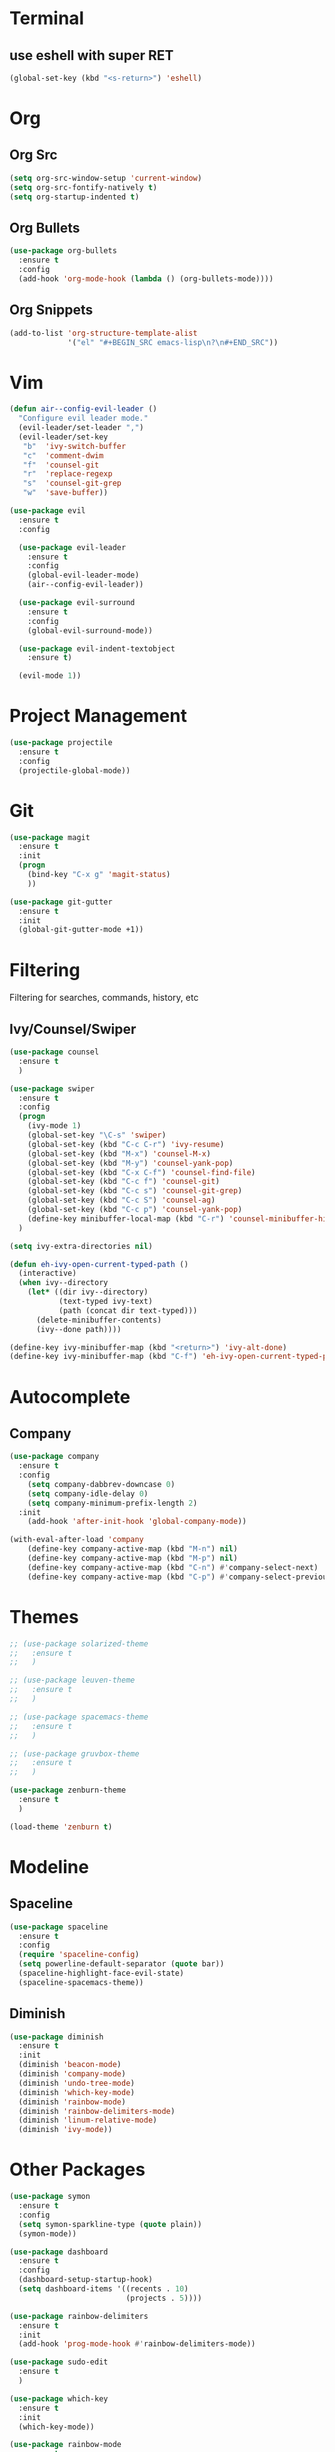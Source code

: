 * Terminal
** use eshell with super RET
#+BEGIN_SRC emacs-lisp
    (global-set-key (kbd "<s-return>") 'eshell)
#+END_SRC
* Org
** Org Src
#+BEGIN_SRC emacs-lisp
  (setq org-src-window-setup 'current-window)
  (setq org-src-fontify-natively t)
  (setq org-startup-indented t)
#+END_SRC
** Org Bullets
#+BEGIN_SRC emacs-lisp
    (use-package org-bullets
      :ensure t
      :config
      (add-hook 'org-mode-hook (lambda () (org-bullets-mode))))
#+END_SRC

** Org Snippets
#+BEGIN_SRC emacs-lisp
  (add-to-list 'org-structure-template-alist
               '("el" "#+BEGIN_SRC emacs-lisp\n?\n#+END_SRC"))
#+END_SRC
* Vim
#+BEGIN_SRC emacs-lisp
  (defun air--config-evil-leader ()
    "Configure evil leader mode."
    (evil-leader/set-leader ",")
    (evil-leader/set-key
     "b"  'ivy-switch-buffer
     "c"  'comment-dwim
     "f"  'counsel-git
     "r"  'replace-regexp
     "s"  'counsel-git-grep
     "w"  'save-buffer))

  (use-package evil
    :ensure t
    :config

    (use-package evil-leader
      :ensure t
      :config
      (global-evil-leader-mode)
      (air--config-evil-leader))

    (use-package evil-surround
      :ensure t
      :config
      (global-evil-surround-mode))

    (use-package evil-indent-textobject
      :ensure t)

    (evil-mode 1))
#+END_SRC

* Project Management
#+BEGIN_SRC emacs-lisp
  (use-package projectile
    :ensure t
    :config
    (projectile-global-mode))
#+END_SRC

* Git
#+BEGIN_SRC emacs-lisp
  (use-package magit
    :ensure t
    :init
    (progn
      (bind-key "C-x g" 'magit-status)
      ))

  (use-package git-gutter
    :ensure t
    :init
    (global-git-gutter-mode +1))
#+END_SRC

* Filtering
Filtering for searches, commands, history, etc
** Ivy/Counsel/Swiper
#+BEGIN_SRC emacs-lisp
  (use-package counsel
    :ensure t
    )

  (use-package swiper
    :ensure t
    :config
    (progn
      (ivy-mode 1)
      (global-set-key "\C-s" 'swiper)
      (global-set-key (kbd "C-c C-r") 'ivy-resume)
      (global-set-key (kbd "M-x") 'counsel-M-x)
      (global-set-key (kbd "M-y") 'counsel-yank-pop)
      (global-set-key (kbd "C-x C-f") 'counsel-find-file)
      (global-set-key (kbd "C-c f") 'counsel-git)
      (global-set-key (kbd "C-c s") 'counsel-git-grep)
      (global-set-key (kbd "C-c S") 'counsel-ag)
      (global-set-key (kbd "C-c p") 'counsel-yank-pop)
      (define-key minibuffer-local-map (kbd "C-r") 'counsel-minibuffer-history))
    )

  (setq ivy-extra-directories nil)

  (defun eh-ivy-open-current-typed-path ()
    (interactive)
    (when ivy--directory
      (let* ((dir ivy--directory)
             (text-typed ivy-text)
             (path (concat dir text-typed)))
        (delete-minibuffer-contents)
        (ivy--done path))))

  (define-key ivy-minibuffer-map (kbd "<return>") 'ivy-alt-done)
  (define-key ivy-minibuffer-map (kbd "C-f") 'eh-ivy-open-current-typed-path)
#+END_SRC

* Autocomplete
** Company
#+BEGIN_SRC emacs-lisp
  (use-package company
    :ensure t
    :config
      (setq company-dabbrev-downcase 0)
      (setq company-idle-delay 0)
      (setq company-minimum-prefix-length 2)
    :init
      (add-hook 'after-init-hook 'global-company-mode))

  (with-eval-after-load 'company
      (define-key company-active-map (kbd "M-n") nil)
      (define-key company-active-map (kbd "M-p") nil)
      (define-key company-active-map (kbd "C-n") #'company-select-next)
      (define-key company-active-map (kbd "C-p") #'company-select-previous))
#+END_SRC
* Themes
  #+BEGIN_SRC emacs-lisp
    ;; (use-package solarized-theme
    ;;   :ensure t
    ;;   )

    ;; (use-package leuven-theme
    ;;   :ensure t
    ;;   )

    ;; (use-package spacemacs-theme
    ;;   :ensure t
    ;;   )

    ;; (use-package gruvbox-theme
    ;;   :ensure t
    ;;   )

    (use-package zenburn-theme
      :ensure t
      )

    (load-theme 'zenburn t)
  #+END_SRC
* Modeline
** Spaceline
  #+BEGIN_SRC emacs-lisp
    (use-package spaceline
      :ensure t
      :config
      (require 'spaceline-config)
      (setq powerline-default-separator (quote bar))
      (spaceline-highlight-face-evil-state)
      (spaceline-spacemacs-theme))
  #+END_SRC
** Diminish
  #+BEGIN_SRC emacs-lisp
    (use-package diminish
      :ensure t
      :init
      (diminish 'beacon-mode)
      (diminish 'company-mode)
      (diminish 'undo-tree-mode)
      (diminish 'which-key-mode)
      (diminish 'rainbow-mode)
      (diminish 'rainbow-delimiters-mode)
      (diminish 'linum-relative-mode)
      (diminish 'ivy-mode))
  #+END_SRC
* Other Packages
#+BEGIN_SRC emacs-lisp
  (use-package symon
    :ensure t
    :config
    (setq symon-sparkline-type (quote plain))
    (symon-mode))

  (use-package dashboard
    :ensure t
    :config
    (dashboard-setup-startup-hook)
    (setq dashboard-items '((recents . 10)
                            (projects . 5))))

  (use-package rainbow-delimiters
    :ensure t
    :init
    (add-hook 'prog-mode-hook #'rainbow-delimiters-mode))

  (use-package sudo-edit
    :ensure t
    )

  (use-package which-key
    :ensure t
    :init
    (which-key-mode))

  (use-package rainbow-mode
    :ensure t
    :init
    (rainbow-mode 1))

  (use-package avy
    :ensure t
    :bind
    ("M-s" . avy-goto-char-2))

  (use-package linum-relative
    :ensure t
    :config
    (setq linum-relative-current-symbol "")
    (linum-relative-mode))

  (use-package beacon
    :ensure t
    :init
    (beacon-mode 1))
  #+END_SRC

* Custom Keymaps
  #+BEGIN_SRC emacs-lisp

  #+END_SRC

* Custom Functions
  #+BEGIN_SRC emacs-lisp
    (defun config-visit ()
      (interactive)
      (find-file "~/.emacs.d/config.org"))
    (global-set-key (kbd "C-c e") 'config-visit)

    (defun config-reload ()
      (interactive)
      (org-babel-load-file (expand-file-name "~/.emacs.d/config.org")))
    (global-set-key (kbd "C-c r") 'config-reload)
  #+END_SRC

* Languages
#+BEGIN_SRC emacs-lisp
  (use-package php-mode
    :ensure t
    )

  (use-package web-mode
    :ensure t
    :config 
    (add-to-list 'auto-mode-alist '("\\.blade.php\\'" . web-mode))
    (add-to-list 'auto-mode-alist '("\\.vue\\'" . web-mode)))
#+END_SRC
* Misc
#+BEGIN_SRC emacs-lisp
  (electric-pair-mode)

  (setq make-backup-file nil)
  (setq auto-save-default nil)

  (defalias 'yes-or-no-p 'y-or-n-p)

  (setq scroll-conservatively 10)

  (setq ring-bell-function 'ignore)

  (when window-system (global-hl-line-mode t))
  (when window-system (global-prettify-symbols-mode t))

  (set-default-font "Fira Code 18")

  (tool-bar-mode -1)
  (tooltip-mode nil)
  (setq show-help-function nil)
  (menu-bar-mode -1)
  (scroll-bar-mode -1)

  (setq inhibit-startup-message t)
#+END_SRC
